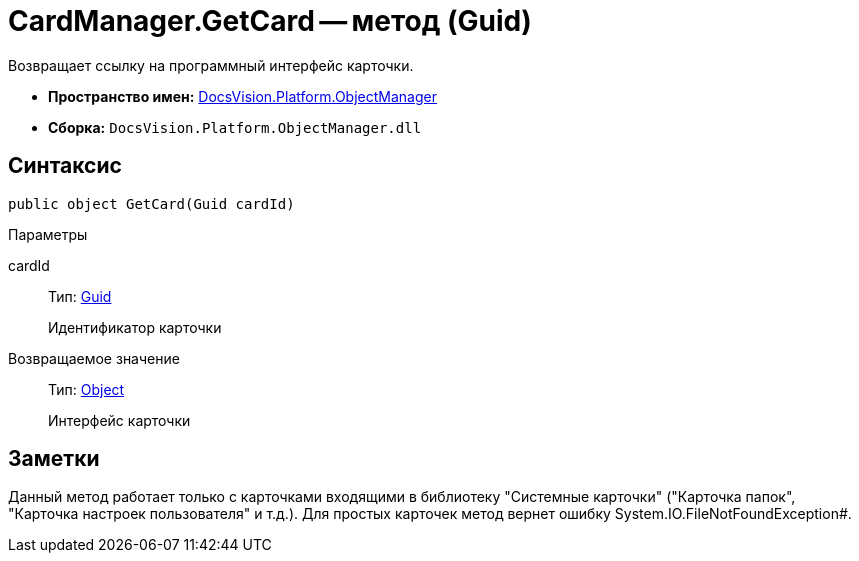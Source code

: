 = CardManager.GetCard -- метод (Guid)

Возвращает ссылку на программный интерфейс карточки.

* *Пространство имен:* xref:api/DocsVision/Platform/ObjectManager/ObjectManager_NS.adoc[DocsVision.Platform.ObjectManager]
* *Сборка:* `DocsVision.Platform.ObjectManager.dll`

== Синтаксис

[source,csharp]
----
public object GetCard(Guid cardId)
----

Параметры

cardId::
Тип: http://msdn.microsoft.com/ru-ru/library/system.guid.aspx[Guid]
+
Идентификатор карточки

Возвращаемое значение::
Тип: http://msdn.microsoft.com/ru-ru/library/system.object.aspx[Object]
+
Интерфейс карточки

== Заметки

Данный метод работает только с карточками входящими в библиотеку "Системные карточки" ("Карточка папок", "Карточка настроек пользователя" и т.д.). Для простых карточек метод вернет ошибку System.IO.FileNotFoundException#.
